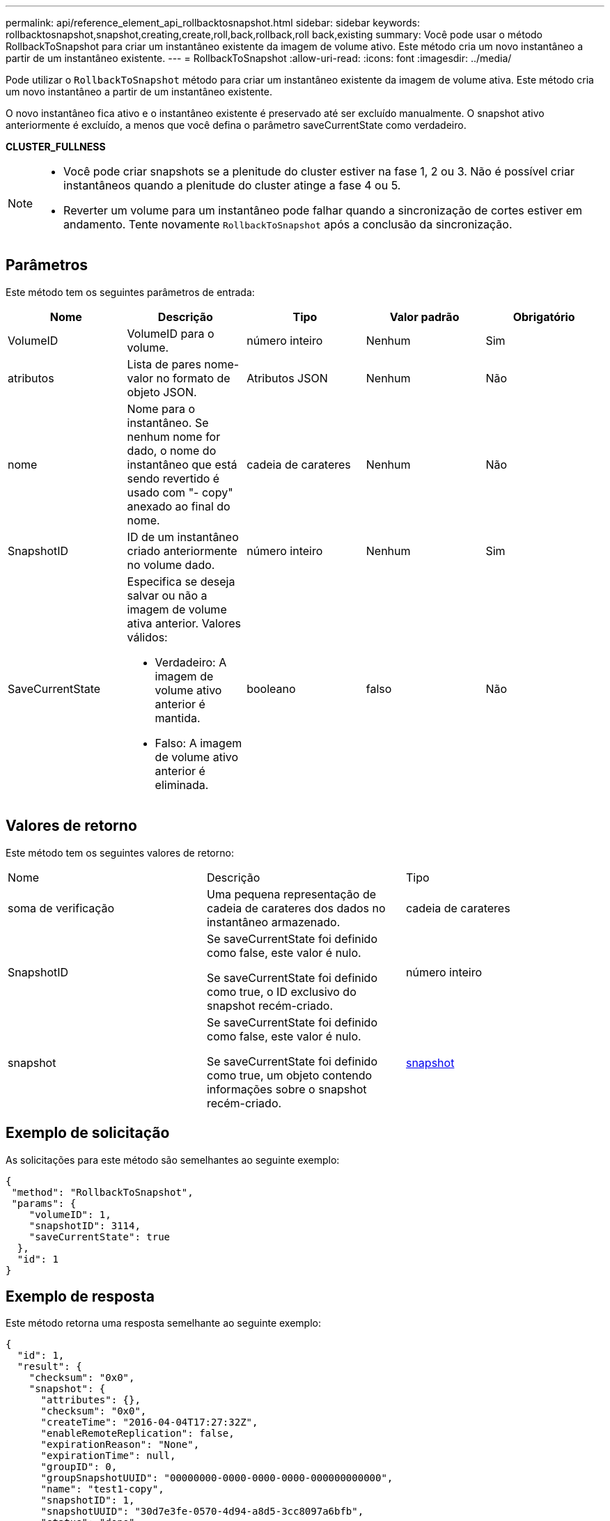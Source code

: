 ---
permalink: api/reference_element_api_rollbacktosnapshot.html 
sidebar: sidebar 
keywords: rollbacktosnapshot,snapshot,creating,create,roll,back,rollback,roll back,existing 
summary: Você pode usar o método RollbackToSnapshot para criar um instantâneo existente da imagem de volume ativo. Este método cria um novo instantâneo a partir de um instantâneo existente. 
---
= RollbackToSnapshot
:allow-uri-read: 
:icons: font
:imagesdir: ../media/


[role="lead"]
Pode utilizar o `RollbackToSnapshot` método para criar um instantâneo existente da imagem de volume ativa. Este método cria um novo instantâneo a partir de um instantâneo existente.

O novo instantâneo fica ativo e o instantâneo existente é preservado até ser excluído manualmente. O snapshot ativo anteriormente é excluído, a menos que você defina o parâmetro saveCurrentState como verdadeiro.

*CLUSTER_FULLNESS*

[NOTE]
====
* Você pode criar snapshots se a plenitude do cluster estiver na fase 1, 2 ou 3. Não é possível criar instantâneos quando a plenitude do cluster atinge a fase 4 ou 5.
* Reverter um volume para um instantâneo pode falhar quando a sincronização de cortes estiver em andamento. Tente novamente `RollbackToSnapshot` após a conclusão da sincronização.


====


== Parâmetros

Este método tem os seguintes parâmetros de entrada:

|===
| Nome | Descrição | Tipo | Valor padrão | Obrigatório 


 a| 
VolumeID
 a| 
VolumeID para o volume.
 a| 
número inteiro
 a| 
Nenhum
 a| 
Sim



 a| 
atributos
 a| 
Lista de pares nome-valor no formato de objeto JSON.
 a| 
Atributos JSON
 a| 
Nenhum
 a| 
Não



 a| 
nome
 a| 
Nome para o instantâneo. Se nenhum nome for dado, o nome do instantâneo que está sendo revertido é usado com "- copy" anexado ao final do nome.
 a| 
cadeia de carateres
 a| 
Nenhum
 a| 
Não



 a| 
SnapshotID
 a| 
ID de um instantâneo criado anteriormente no volume dado.
 a| 
número inteiro
 a| 
Nenhum
 a| 
Sim



 a| 
SaveCurrentState
 a| 
Especifica se deseja salvar ou não a imagem de volume ativa anterior. Valores válidos:

* Verdadeiro: A imagem de volume ativo anterior é mantida.
* Falso: A imagem de volume ativo anterior é eliminada.

 a| 
booleano
 a| 
falso
 a| 
Não

|===


== Valores de retorno

Este método tem os seguintes valores de retorno:

|===


| Nome | Descrição | Tipo 


 a| 
soma de verificação
 a| 
Uma pequena representação de cadeia de carateres dos dados no instantâneo armazenado.
 a| 
cadeia de carateres



 a| 
SnapshotID
 a| 
Se saveCurrentState foi definido como false, este valor é nulo.

Se saveCurrentState foi definido como true, o ID exclusivo do snapshot recém-criado.
 a| 
número inteiro



 a| 
snapshot
 a| 
Se saveCurrentState foi definido como false, este valor é nulo.

Se saveCurrentState foi definido como true, um objeto contendo informações sobre o snapshot recém-criado.
 a| 
xref:reference_element_api_snapshot.adoc[snapshot]

|===


== Exemplo de solicitação

As solicitações para este método são semelhantes ao seguinte exemplo:

[listing]
----
{
 "method": "RollbackToSnapshot",
 "params": {
    "volumeID": 1,
    "snapshotID": 3114,
    "saveCurrentState": true
  },
  "id": 1
}
----


== Exemplo de resposta

Este método retorna uma resposta semelhante ao seguinte exemplo:

[listing]
----
{
  "id": 1,
  "result": {
    "checksum": "0x0",
    "snapshot": {
      "attributes": {},
      "checksum": "0x0",
      "createTime": "2016-04-04T17:27:32Z",
      "enableRemoteReplication": false,
      "expirationReason": "None",
      "expirationTime": null,
      "groupID": 0,
      "groupSnapshotUUID": "00000000-0000-0000-0000-000000000000",
      "name": "test1-copy",
      "snapshotID": 1,
      "snapshotUUID": "30d7e3fe-0570-4d94-a8d5-3cc8097a6bfb",
      "status": "done",
      "totalSize": 5000658944,
      "virtualVolumeID": null,
      "volumeID": 1
    },
    "snapshotID": 1
  }
}
----


== Novo desde a versão

9,6
